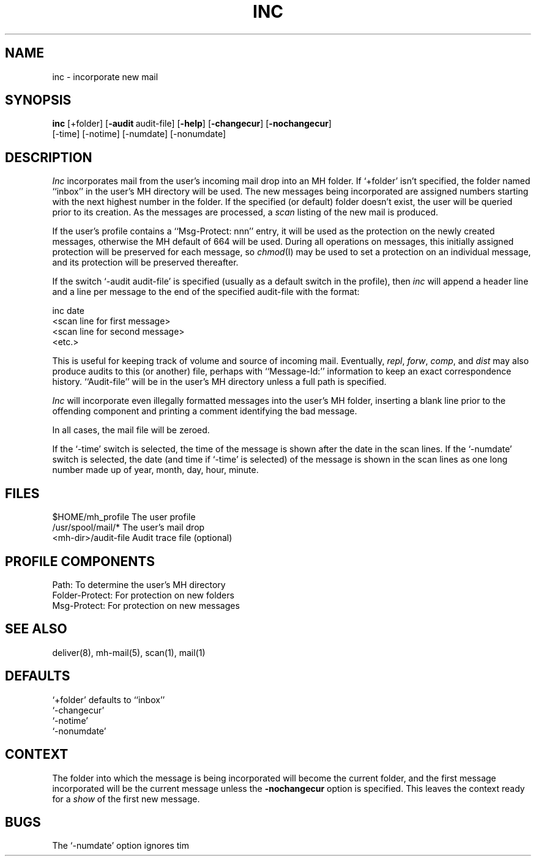 .TH INC 1 RAND
.SH NAME
inc \- incorporate new mail
.SH SYNOPSIS
\fBinc\fR \%[+folder] \%[\fB\-audit\ \fRaudit-file] \%[\fB\-help\fR]
\%[\fB\-changecur\fR] \%[\fB\-nochangecur\fR]
 \%[\-time] \%[\-notime] \%[\-numdate] \%[\-nonumdate]
.SH DESCRIPTION
\fIInc\fR incorporates mail from the user's incoming mail drop
into an MH folder.
If `+folder' isn't specified,
the folder named ``inbox'' in the user's MH directory will be used.
The
new messages being incorporated are assigned numbers starting
with the next highest number in the folder.
If the specified (or
default) folder doesn't exist, the user will be queried prior to
its creation.
As the messages are processed, a \fIscan\fR  listing
of the new mail is produced.

If the user's profile contains a ``Msg\-Protect: nnn'' entry, it
will be used as the protection on the newly created messages,
otherwise the MH default of 664 will be used.
During all
operations on messages, this initially assigned protection will
be preserved for each message, so \fIchmod\fR(I) may be used to set a
protection on an individual message, and its protection will be
preserved thereafter.

If the switch `\-audit audit-file' is specified (usually as a
default switch in the profile), then \fIinc\fR will append a header
line and a line per message to the end of the specified
audit-file with the format:

.nf
.ti 1i
\*(<<inc\*(>> date
.ti 1.5i
<scan line for first message>
.ti 1.5i
<scan line for second message>
.ti 2.5i
<etc.>
.fi

This is useful for keeping track of volume and source of incoming
mail.
Eventually, \fIrepl\fR, \fIforw\fR, \fIcomp\fR, and \fIdist\fR may also
produce audits to this (or another) file, perhaps with
``Message-Id:'' information to keep an exact correspondence history.
``Audit-file'' will be in the user's MH directory unless a full
path is specified.

\fIInc\fR will incorporate even illegally formatted messages into the
user's MH folder, inserting a blank line prior to the offending
component and printing a comment identifying the bad message.

In all cases, the \*.mail file will be zeroed.

If the `\-time' switch is selected, the time of the message is shown
after the date in the scan lines.
If the `\-numdate' switch is selected,
the date (and time if `\-time' is selected) of the message
is shown in the scan lines as one long number
made up of year, month, day, hour, minute.
.SH FILES
.ta 2.4i
$HOME/\*.mh\(ruprofile	The user profile
.br
/usr/spool/mail/*	The user's mail drop
.br
<mh-dir>/audit-file	Audit trace file (optional)
.SH PROFILE COMPONENTS
Path:	To determine the user's MH directory
.br
Folder\-Protect:	For protection on new folders
.br
Msg\-Protect:	For protection on new messages
.SH SEE ALSO
deliver(8), mh-mail(5), scan(1), mail(1)
.SH DEFAULTS
`+folder' defaults to ``inbox''
.br
`-changecur'
.br
`\-notime'
.br
`\-nonumdate'
.SH CONTEXT
The folder into which the message is
being incorporated will become the
current folder, and the first message incorporated will be the
current message unless the
.B \-nochangecur
option is specified.
This leaves the context ready for a \fIshow\fR
of the first new message.
.SH BUGS
The `\-numdate' option ignores tim